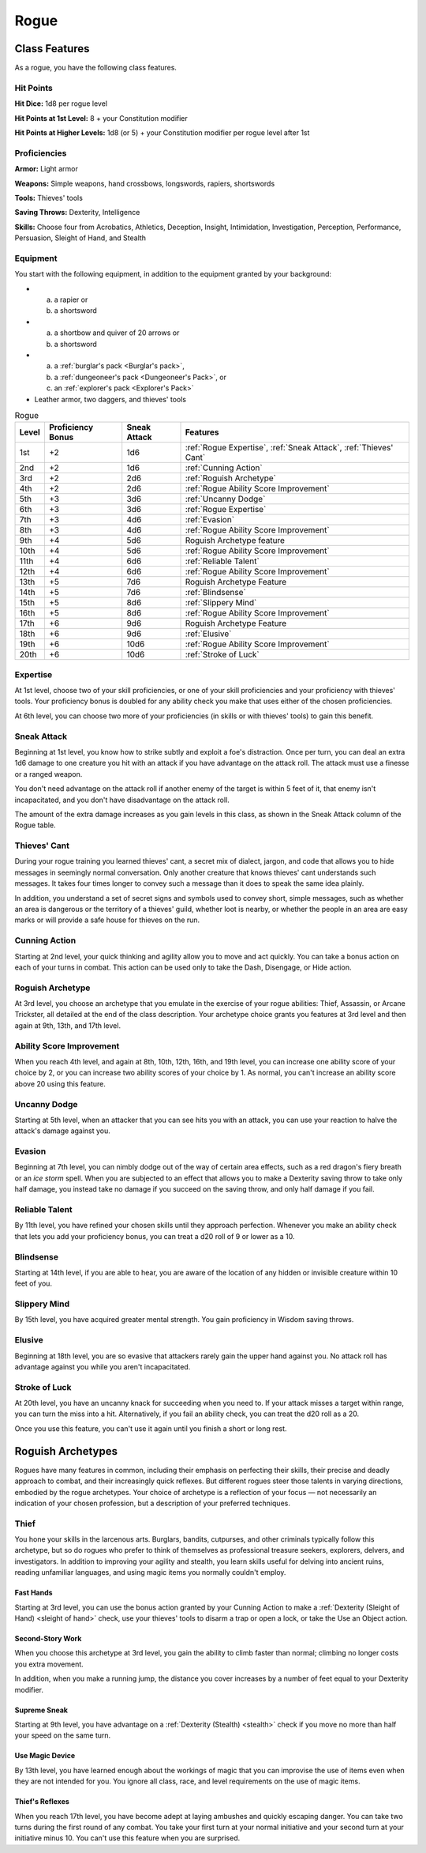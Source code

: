 .. -*- mode: rst; coding: utf-8 -*-

.. index:: ! rogue
   double: rogue; class

.. _Rogue:

=====   
Rogue
=====


Class Features
--------------

.. index:: rogue; class features

As a rogue, you have the following class features.


Hit Points
~~~~~~~~~~

.. index:: rogue; hit points

**Hit Dice:** 1d8 per rogue level

**Hit Points at 1st Level:** 8 + your Constitution modifier

**Hit Points at Higher Levels:** 1d8 (or 5) + your Constitution modifier
per rogue level after 1st


Proficiencies
~~~~~~~~~~~~~

.. index:: rogue; proficiencies

**Armor:** Light armor

**Weapons:** Simple weapons, hand crossbows, longswords, rapiers,
shortswords

**Tools:** Thieves' tools

**Saving Throws:** Dexterity, Intelligence

**Skills:** Choose four from Acrobatics, Athletics, Deception, Insight,
Intimidation, Investigation, Perception, Performance, Persuasion,
Sleight of Hand, and Stealth


Equipment
~~~~~~~~~

.. index::
   triple: rogue; starting; equipment

You start with the following equipment, in addition to the equipment
granted by your background:

- (a) a rapier or
  (b) a shortsword

- (a) a shortbow and quiver of 20 arrows or
  (b) a shortsword

- (a) a :ref:`burglar's pack <Burglar's pack>`,
  (b) a :ref:`dungeoneer's pack <Dungeoneer's Pack>`, or
  (c) an :ref:`explorer's pack <Explorer's Pack>`

- Leather armor, two daggers, and thieves' tools

.. index::
   triple: rogue; class; table

.. table:: Rogue

  +-------+-------------+--------+------------------------------------------+
  | Level | Proficiency | Sneak  | Features                                 |
  |       | Bonus       | Attack |                                          |
  +=======+=============+========+==========================================+
  | 1st   | +2          | 1d6    | :ref:`Rogue Expertise`,                  |
  |       |             |        | :ref:`Sneak Attack`,                     |
  |       |             |        | :ref:`Thieves' Cant`                     |
  +-------+-------------+--------+------------------------------------------+
  | 2nd   | +2          | 1d6    | :ref:`Cunning Action`                    |
  +-------+-------------+--------+------------------------------------------+
  | 3rd   | +2          | 2d6    | :ref:`Roguish Archetype`                 |
  +-------+-------------+--------+------------------------------------------+
  | 4th   | +2          | 2d6    | :ref:`Rogue Ability Score Improvement`   |
  +-------+-------------+--------+------------------------------------------+
  | 5th   | +3          | 3d6    | :ref:`Uncanny Dodge`                     |
  +-------+-------------+--------+------------------------------------------+
  | 6th   | +3          | 3d6    | :ref:`Rogue Expertise`                   |
  +-------+-------------+--------+------------------------------------------+
  | 7th   | +3          | 4d6    | :ref:`Evasion`                           |
  +-------+-------------+--------+------------------------------------------+
  | 8th   | +3          | 4d6    | :ref:`Rogue Ability Score Improvement`   |
  +-------+-------------+--------+------------------------------------------+
  | 9th   | +4          | 5d6    | Roguish Archetype feature                |
  +-------+-------------+--------+------------------------------------------+
  | 10th  | +4          | 5d6    | :ref:`Rogue Ability Score Improvement`   |
  +-------+-------------+--------+------------------------------------------+
  | 11th  | +4          | 6d6    | :ref:`Reliable Talent`                   |
  +-------+-------------+--------+------------------------------------------+
  | 12th  | +4          | 6d6    | :ref:`Rogue Ability Score Improvement`   |
  +-------+-------------+--------+------------------------------------------+
  | 13th  | +5          | 7d6    | Roguish Archetype Feature                |
  +-------+-------------+--------+------------------------------------------+
  | 14th  | +5          | 7d6    | :ref:`Blindsense`                        |
  +-------+-------------+--------+------------------------------------------+
  | 15th  | +5          | 8d6    | :ref:`Slippery Mind`                     |
  +-------+-------------+--------+------------------------------------------+
  | 16th  | +5          | 8d6    | :ref:`Rogue Ability Score Improvement`   |
  +-------+-------------+--------+------------------------------------------+
  | 17th  | +6          | 9d6    | Roguish Archetype Feature                |
  +-------+-------------+--------+------------------------------------------+
  | 18th  | +6          | 9d6    | :ref:`Elusive`                           |
  +-------+-------------+--------+------------------------------------------+
  | 19th  | +6          | 10d6   | :ref:`Rogue Ability Score Improvement`   |
  +-------+-------------+--------+------------------------------------------+
  | 20th  | +6          | 10d6   | :ref:`Stroke of Luck`                    |
  +-------+-------------+--------+------------------------------------------+


.. _Rogue Expertise:

Expertise
~~~~~~~~~

.. index::
   double: rogue; expertise

At 1st level, choose two of your skill proficiencies, or one of your
skill proficiencies and your proficiency with thieves' tools. Your
proficiency bonus is doubled for any ability check you make that uses
either of the chosen proficiencies.

At 6th level, you can choose two more of your proficiencies (in skills
or with thieves' tools) to gain this benefit.


.. _Sneak Attack:

Sneak Attack
~~~~~~~~~~~~

.. index::
   triple: rogue; sneak; attack

Beginning at 1st level, you know how to strike subtly and exploit a
foe's distraction. Once per turn, you can deal an extra 1d6 damage to
one creature you hit with an attack if you have advantage on the attack
roll. The attack must use a finesse or a ranged weapon.

You don't need advantage on the attack roll if another enemy of the
target is within 5 feet of it, that enemy isn't incapacitated, and you
don't have disadvantage on the attack roll.

The amount of the extra damage increases as you gain levels in this
class, as shown in the Sneak Attack column of the Rogue table.


.. _`Thieves' Cant`:

Thieves' Cant
~~~~~~~~~~~~~

.. index:: ! thieves' cant
   double: thieves' cant; language

During your rogue training you learned thieves' cant, a secret mix of
dialect, jargon, and code that allows you to hide messages in seemingly
normal conversation. Only another creature that knows thieves' cant
understands such messages. It takes four times longer to convey such a
message than it does to speak the same idea plainly.

In addition, you understand a set of secret signs and symbols used to
convey short, simple messages, such as whether an area is dangerous or
the territory of a thieves' guild, whether loot is nearby, or whether
the people in an area are easy marks or will provide a safe house for
thieves on the run.


.. _Cunning Action:

Cunning Action
~~~~~~~~~~~~~~

.. index:: ! cunning action

Starting at 2nd level, your quick thinking and agility allow you to move
and act quickly. You can take a bonus action on each of your turns in
combat. This action can be used only to take the Dash, Disengage, or
Hide action.


Roguish Archetype
~~~~~~~~~~~~~~~~~

At 3rd level, you choose an archetype that you emulate in the exercise
of your rogue abilities: Thief, Assassin, or Arcane Trickster, all
detailed at the end of the class description. Your archetype choice
grants you features at 3rd level and then again at 9th, 13th, and 17th
level.


.. _Rogue Ability Score Improvement:

Ability Score Improvement
~~~~~~~~~~~~~~~~~~~~~~~~~

.. index::
   double: rogue; ASI
   triple: rogue; ability; improvement

When you reach 4th level, and again at 8th, 10th, 12th, 16th, and 19th
level, you can increase one ability score of your choice by 2, or you
can increase two ability scores of your choice by 1. As normal, you
can't increase an ability score above 20 using this feature.


.. _Uncanny Dodge:

Uncanny Dodge
~~~~~~~~~~~~~

.. index:: ! uncanny dodge
   double: uncanny; dodge

Starting at 5th level, when an attacker that you can see hits you with
an attack, you can use your reaction to halve the attack's damage
against you.


.. _Evasion:

Evasion
~~~~~~~

.. index:: ! evasion
   double: rogue; evasion

Beginning at 7th level, you can nimbly dodge out of the way of certain
area effects, such as a red dragon's fiery breath or an *ice storm*
spell. When you are subjected to an effect that allows you to make a
Dexterity saving throw to take only half damage, you instead take no
damage if you succeed on the saving throw, and only half damage if you
fail.


.. _Reliable Talent:

Reliable Talent
~~~~~~~~~~~~~~~

.. index:: ! reliable talent
   triple: rogue; reliable; talent

By 11th level, you have refined your chosen skills until they approach
perfection. Whenever you make an ability check that lets you add your
proficiency bonus, you can treat a d20 roll of 9 or lower as a 10.


.. _Blindsense:

Blindsense
~~~~~~~~~~

.. index:: ! blindsense
   triple: rogue; blind; sense

Starting at 14th level, if you are able to hear, you are aware of the
location of any hidden or invisible creature within 10 feet of you.


.. _Slippery Mind:

Slippery Mind
~~~~~~~~~~~~~

.. index:: ! slippery mind
   triple: rogue; slippery; mind

By 15th level, you have acquired greater mental strength. You gain
proficiency in Wisdom saving throws.


.. _Elusive:

Elusive
~~~~~~~

.. index:: ! elusive
   double: rogue; elusive

Beginning at 18th level, you are so evasive that attackers rarely gain
the upper hand against you. No attack roll has advantage against you
while you aren't incapacitated.


.. _Stroke of Luck:

Stroke of Luck
~~~~~~~~~~~~~~

.. index:: ! stroke of luck
   triple: rogue; stroke of; luck

At 20th level, you have an uncanny knack for succeeding when you need
to. If your attack misses a target within range, you can turn the miss
into a hit. Alternatively, if you fail an ability check, you can treat
the d20 roll as a 20.

Once you use this feature, you can't use it again until you finish a
short or long rest.


.. _Roguish Archetype:

Roguish Archetypes
------------------

.. index::
   double: rogue; archetype

Rogues have many features in common, including their emphasis on
perfecting their skills, their precise and deadly approach to combat,
and their increasingly quick reflexes. But different rogues steer those
talents in varying directions, embodied by the rogue archetypes. Your
choice of archetype is a reflection of your focus — not necessarily an
indication of your chosen profession, but a description of your
preferred techniques.


.. _Thief:

Thief
~~~~~

.. index:: ! thief
   triple: thief; rogue; archetype

You hone your skills in the larcenous arts. Burglars, bandits,
cutpurses, and other criminals typically follow this archetype, but so
do rogues who prefer to think of themselves as professional treasure
seekers, explorers, delvers, and investigators. In addition to improving
your agility and stealth, you learn skills useful for delving into
ancient ruins, reading unfamiliar languages, and using magic items you
normally couldn't employ.


Fast Hands
^^^^^^^^^^

.. index:: ! fast hands
   triple: rogue; fast; hands

Starting at 3rd level, you can use the bonus action granted by your
Cunning Action to make a :ref:`Dexterity (Sleight of Hand) <sleight of hand>` check, use your
thieves' tools to disarm a trap or open a lock, or take the Use an
Object action.


Second-Story Work
^^^^^^^^^^^^^^^^^

.. index:: ! second-story work

When you choose this archetype at 3rd level, you gain the ability to
climb faster than normal; climbing no longer costs you extra movement.

In addition, when you make a running jump, the distance you cover
increases by a number of feet equal to your Dexterity modifier.


Supreme Sneak
^^^^^^^^^^^^^

.. index:: ! supreme sneak
   triple: rogue; supreme; sneak

Starting at 9th level, you have advantage on a :ref:`Dexterity (Stealth) <stealth>` check
if you move no more than half your speed on the same turn.


Use Magic Device
^^^^^^^^^^^^^^^^

.. index:: ! use magic device
   triple: rogue; use; magic item

By 13th level, you have learned enough about the workings of magic that
you can improvise the use of items even when they are not intended for
you. You ignore all class, race, and level requirements on the use of
magic items.


Thief's Reflexes
^^^^^^^^^^^^^^^^

.. index:: ! thief's reflexes
   triple: rogue; thief; reflexes

When you reach 17th level, you have become adept at laying ambushes and
quickly escaping danger. You can take two turns during the first round
of any combat. You take your first turn at your normal initiative and
your second turn at your initiative minus 10. You can't use this feature
when you are surprised.
